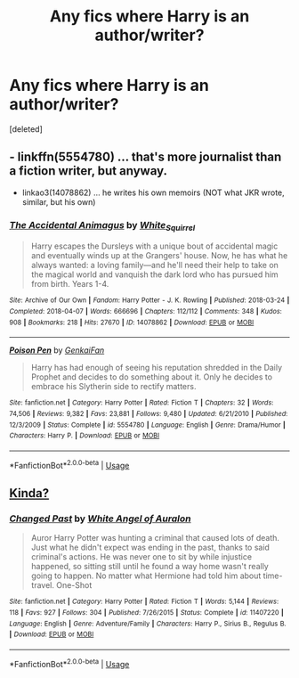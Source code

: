 #+TITLE: Any fics where Harry is an author/writer?

* Any fics where Harry is an author/writer?
:PROPERTIES:
:Score: 4
:DateUnix: 1563984794.0
:DateShort: 2019-Jul-24
:FlairText: Request
:END:
[deleted]


** - linkffn(5554780) ... that's more journalist than a fiction writer, but anyway.
- linkao3(14078862) ... he writes his own memoirs (NOT what JKR wrote, similar, but his own)
:PROPERTIES:
:Author: ceplma
:Score: 2
:DateUnix: 1563994612.0
:DateShort: 2019-Jul-24
:END:

*** [[https://archiveofourown.org/works/14078862][*/The Accidental Animagus/*]] by [[https://www.archiveofourown.org/users/White_Squirrel/pseuds/White_Squirrel][/White_Squirrel/]]

#+begin_quote
  Harry escapes the Dursleys with a unique bout of accidental magic and eventually winds up at the Grangers' house. Now, he has what he always wanted: a loving family---and he'll need their help to take on the magical world and vanquish the dark lord who has pursued him from birth. Years 1-4.
#+end_quote

^{/Site/:} ^{Archive} ^{of} ^{Our} ^{Own} ^{*|*} ^{/Fandom/:} ^{Harry} ^{Potter} ^{-} ^{J.} ^{K.} ^{Rowling} ^{*|*} ^{/Published/:} ^{2018-03-24} ^{*|*} ^{/Completed/:} ^{2018-04-07} ^{*|*} ^{/Words/:} ^{666696} ^{*|*} ^{/Chapters/:} ^{112/112} ^{*|*} ^{/Comments/:} ^{348} ^{*|*} ^{/Kudos/:} ^{908} ^{*|*} ^{/Bookmarks/:} ^{218} ^{*|*} ^{/Hits/:} ^{27670} ^{*|*} ^{/ID/:} ^{14078862} ^{*|*} ^{/Download/:} ^{[[https://archiveofourown.org/downloads/14078862/The%20Accidental%20Animagus.epub?updated_at=1531881325][EPUB]]} ^{or} ^{[[https://archiveofourown.org/downloads/14078862/The%20Accidental%20Animagus.mobi?updated_at=1531881325][MOBI]]}

--------------

[[https://www.fanfiction.net/s/5554780/1/][*/Poison Pen/*]] by [[https://www.fanfiction.net/u/1013852/GenkaiFan][/GenkaiFan/]]

#+begin_quote
  Harry has had enough of seeing his reputation shredded in the Daily Prophet and decides to do something about it. Only he decides to embrace his Slytherin side to rectify matters.
#+end_quote

^{/Site/:} ^{fanfiction.net} ^{*|*} ^{/Category/:} ^{Harry} ^{Potter} ^{*|*} ^{/Rated/:} ^{Fiction} ^{T} ^{*|*} ^{/Chapters/:} ^{32} ^{*|*} ^{/Words/:} ^{74,506} ^{*|*} ^{/Reviews/:} ^{9,382} ^{*|*} ^{/Favs/:} ^{23,881} ^{*|*} ^{/Follows/:} ^{9,480} ^{*|*} ^{/Updated/:} ^{6/21/2010} ^{*|*} ^{/Published/:} ^{12/3/2009} ^{*|*} ^{/Status/:} ^{Complete} ^{*|*} ^{/id/:} ^{5554780} ^{*|*} ^{/Language/:} ^{English} ^{*|*} ^{/Genre/:} ^{Drama/Humor} ^{*|*} ^{/Characters/:} ^{Harry} ^{P.} ^{*|*} ^{/Download/:} ^{[[http://www.ff2ebook.com/old/ffn-bot/index.php?id=5554780&source=ff&filetype=epub][EPUB]]} ^{or} ^{[[http://www.ff2ebook.com/old/ffn-bot/index.php?id=5554780&source=ff&filetype=mobi][MOBI]]}

--------------

*FanfictionBot*^{2.0.0-beta} | [[https://github.com/tusing/reddit-ffn-bot/wiki/Usage][Usage]]
:PROPERTIES:
:Author: FanfictionBot
:Score: 1
:DateUnix: 1563994627.0
:DateShort: 2019-Jul-24
:END:


** [[https://www.fanfiction.net/s/11407220/1/Changed-Past][Kinda?]]
:PROPERTIES:
:Author: Edocsiru
:Score: 1
:DateUnix: 1563987534.0
:DateShort: 2019-Jul-24
:END:

*** [[https://www.fanfiction.net/s/11407220/1/][*/Changed Past/*]] by [[https://www.fanfiction.net/u/2149875/White-Angel-of-Auralon][/White Angel of Auralon/]]

#+begin_quote
  Auror Harry Potter was hunting a criminal that caused lots of death. Just what he didn't expect was ending in the past, thanks to said criminal's actions. He was never one to sit by while injustice happened, so sitting still until he found a way home wasn't really going to happen. No matter what Hermione had told him about time-travel. One-Shot
#+end_quote

^{/Site/:} ^{fanfiction.net} ^{*|*} ^{/Category/:} ^{Harry} ^{Potter} ^{*|*} ^{/Rated/:} ^{Fiction} ^{T} ^{*|*} ^{/Words/:} ^{5,144} ^{*|*} ^{/Reviews/:} ^{118} ^{*|*} ^{/Favs/:} ^{927} ^{*|*} ^{/Follows/:} ^{304} ^{*|*} ^{/Published/:} ^{7/26/2015} ^{*|*} ^{/Status/:} ^{Complete} ^{*|*} ^{/id/:} ^{11407220} ^{*|*} ^{/Language/:} ^{English} ^{*|*} ^{/Genre/:} ^{Adventure/Family} ^{*|*} ^{/Characters/:} ^{Harry} ^{P.,} ^{Sirius} ^{B.,} ^{Regulus} ^{B.} ^{*|*} ^{/Download/:} ^{[[http://www.ff2ebook.com/old/ffn-bot/index.php?id=11407220&source=ff&filetype=epub][EPUB]]} ^{or} ^{[[http://www.ff2ebook.com/old/ffn-bot/index.php?id=11407220&source=ff&filetype=mobi][MOBI]]}

--------------

*FanfictionBot*^{2.0.0-beta} | [[https://github.com/tusing/reddit-ffn-bot/wiki/Usage][Usage]]
:PROPERTIES:
:Author: FanfictionBot
:Score: 1
:DateUnix: 1563987606.0
:DateShort: 2019-Jul-24
:END:
